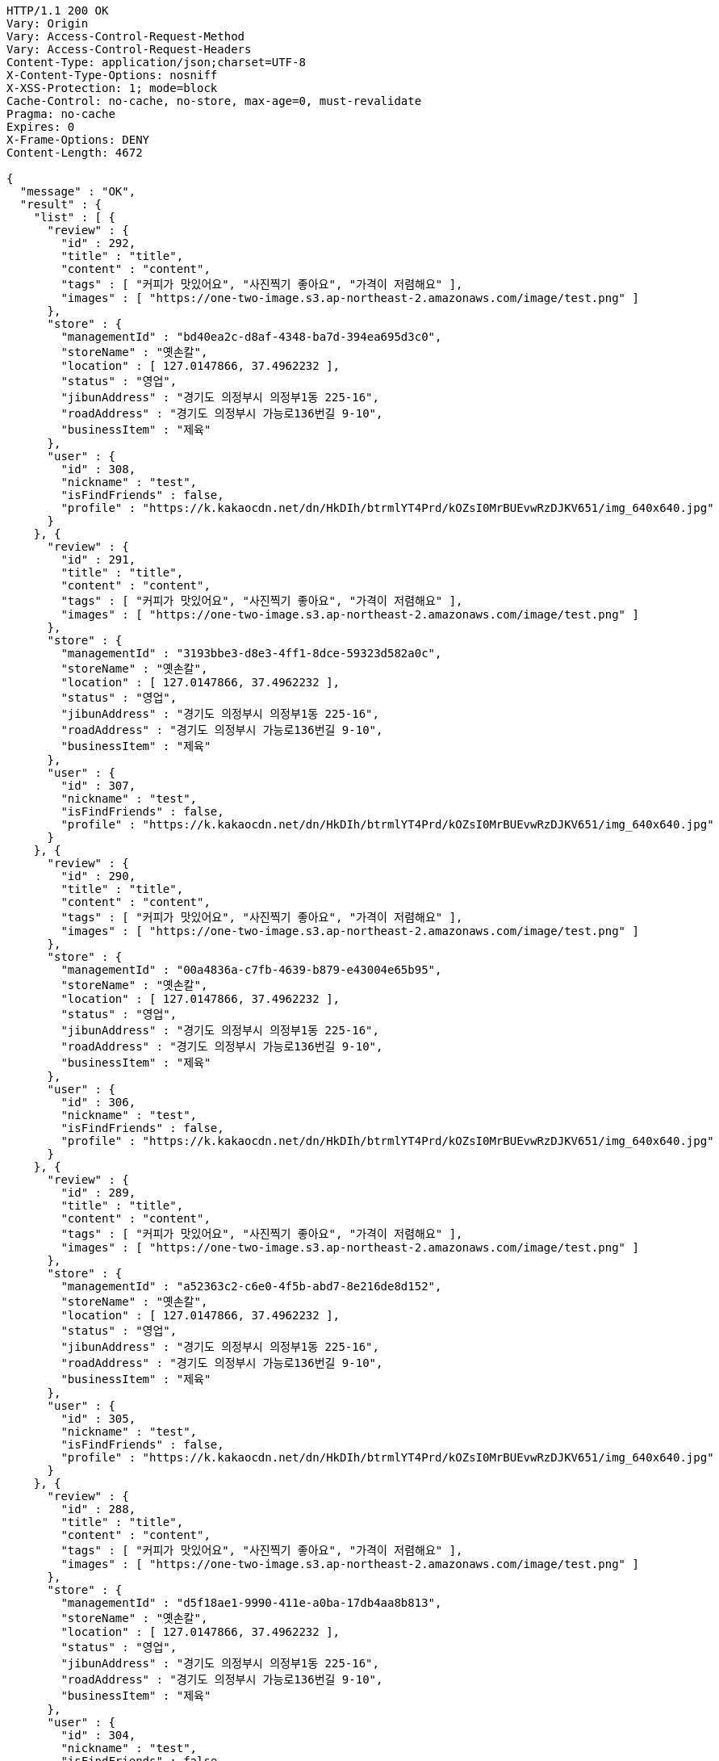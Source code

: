 [source,http,options="nowrap"]
----
HTTP/1.1 200 OK
Vary: Origin
Vary: Access-Control-Request-Method
Vary: Access-Control-Request-Headers
Content-Type: application/json;charset=UTF-8
X-Content-Type-Options: nosniff
X-XSS-Protection: 1; mode=block
Cache-Control: no-cache, no-store, max-age=0, must-revalidate
Pragma: no-cache
Expires: 0
X-Frame-Options: DENY
Content-Length: 4672

{
  "message" : "OK",
  "result" : {
    "list" : [ {
      "review" : {
        "id" : 292,
        "title" : "title",
        "content" : "content",
        "tags" : [ "커피가 맛있어요", "사진찍기 좋아요", "가격이 저렴해요" ],
        "images" : [ "https://one-two-image.s3.ap-northeast-2.amazonaws.com/image/test.png" ]
      },
      "store" : {
        "managementId" : "bd40ea2c-d8af-4348-ba7d-394ea695d3c0",
        "storeName" : "옛손칼",
        "location" : [ 127.0147866, 37.4962232 ],
        "status" : "영업",
        "jibunAddress" : "경기도 의정부시 의정부1동 225-16",
        "roadAddress" : "경기도 의정부시 가능로136번길 9-10",
        "businessItem" : "제육"
      },
      "user" : {
        "id" : 308,
        "nickname" : "test",
        "isFindFriends" : false,
        "profile" : "https://k.kakaocdn.net/dn/HkDIh/btrmlYT4Prd/kOZsI0MrBUEvwRzDJKV651/img_640x640.jpg"
      }
    }, {
      "review" : {
        "id" : 291,
        "title" : "title",
        "content" : "content",
        "tags" : [ "커피가 맛있어요", "사진찍기 좋아요", "가격이 저렴해요" ],
        "images" : [ "https://one-two-image.s3.ap-northeast-2.amazonaws.com/image/test.png" ]
      },
      "store" : {
        "managementId" : "3193bbe3-d8e3-4ff1-8dce-59323d582a0c",
        "storeName" : "옛손칼",
        "location" : [ 127.0147866, 37.4962232 ],
        "status" : "영업",
        "jibunAddress" : "경기도 의정부시 의정부1동 225-16",
        "roadAddress" : "경기도 의정부시 가능로136번길 9-10",
        "businessItem" : "제육"
      },
      "user" : {
        "id" : 307,
        "nickname" : "test",
        "isFindFriends" : false,
        "profile" : "https://k.kakaocdn.net/dn/HkDIh/btrmlYT4Prd/kOZsI0MrBUEvwRzDJKV651/img_640x640.jpg"
      }
    }, {
      "review" : {
        "id" : 290,
        "title" : "title",
        "content" : "content",
        "tags" : [ "커피가 맛있어요", "사진찍기 좋아요", "가격이 저렴해요" ],
        "images" : [ "https://one-two-image.s3.ap-northeast-2.amazonaws.com/image/test.png" ]
      },
      "store" : {
        "managementId" : "00a4836a-c7fb-4639-b879-e43004e65b95",
        "storeName" : "옛손칼",
        "location" : [ 127.0147866, 37.4962232 ],
        "status" : "영업",
        "jibunAddress" : "경기도 의정부시 의정부1동 225-16",
        "roadAddress" : "경기도 의정부시 가능로136번길 9-10",
        "businessItem" : "제육"
      },
      "user" : {
        "id" : 306,
        "nickname" : "test",
        "isFindFriends" : false,
        "profile" : "https://k.kakaocdn.net/dn/HkDIh/btrmlYT4Prd/kOZsI0MrBUEvwRzDJKV651/img_640x640.jpg"
      }
    }, {
      "review" : {
        "id" : 289,
        "title" : "title",
        "content" : "content",
        "tags" : [ "커피가 맛있어요", "사진찍기 좋아요", "가격이 저렴해요" ],
        "images" : [ "https://one-two-image.s3.ap-northeast-2.amazonaws.com/image/test.png" ]
      },
      "store" : {
        "managementId" : "a52363c2-c6e0-4f5b-abd7-8e216de8d152",
        "storeName" : "옛손칼",
        "location" : [ 127.0147866, 37.4962232 ],
        "status" : "영업",
        "jibunAddress" : "경기도 의정부시 의정부1동 225-16",
        "roadAddress" : "경기도 의정부시 가능로136번길 9-10",
        "businessItem" : "제육"
      },
      "user" : {
        "id" : 305,
        "nickname" : "test",
        "isFindFriends" : false,
        "profile" : "https://k.kakaocdn.net/dn/HkDIh/btrmlYT4Prd/kOZsI0MrBUEvwRzDJKV651/img_640x640.jpg"
      }
    }, {
      "review" : {
        "id" : 288,
        "title" : "title",
        "content" : "content",
        "tags" : [ "커피가 맛있어요", "사진찍기 좋아요", "가격이 저렴해요" ],
        "images" : [ "https://one-two-image.s3.ap-northeast-2.amazonaws.com/image/test.png" ]
      },
      "store" : {
        "managementId" : "d5f18ae1-9990-411e-a0ba-17db4aa8b813",
        "storeName" : "옛손칼",
        "location" : [ 127.0147866, 37.4962232 ],
        "status" : "영업",
        "jibunAddress" : "경기도 의정부시 의정부1동 225-16",
        "roadAddress" : "경기도 의정부시 가능로136번길 9-10",
        "businessItem" : "제육"
      },
      "user" : {
        "id" : 304,
        "nickname" : "test",
        "isFindFriends" : false,
        "profile" : "https://k.kakaocdn.net/dn/HkDIh/btrmlYT4Prd/kOZsI0MrBUEvwRzDJKV651/img_640x640.jpg"
      }
    } ],
    "lastId" : 288,
    "hasNext" : true
  },
  "responseTime" : "2022.03.06 04:24:49"
}
----